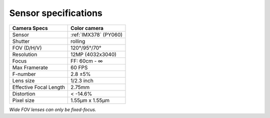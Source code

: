 Sensor specifications
*********************

.. list-table::
    :header-rows: 1

    * - Camera Specs
      - Color camera
    * - Sensor
      - :ref:`IMX378` (PY060)
    * - Shutter
      - rolling
    * - FOV (D/H/V)
      - 120°/95°/70°
    * - Resolution
      - 12MP (4032x3040)
    * - Focus
      - FF: 60cm - ∞
    * - Max Framerate
      - 60 FPS
    * - F-number
      - 2.8 ±5%
    * - Lens size
      - 1/2.3 inch
    * - Effective Focal Length
      - 2.75mm
    * - Distortion
      - < -14.6%
    * - Pixel size
      - 1.55µm x 1.55µm

*Wide FOV lenses can only be fixed-focus.*

